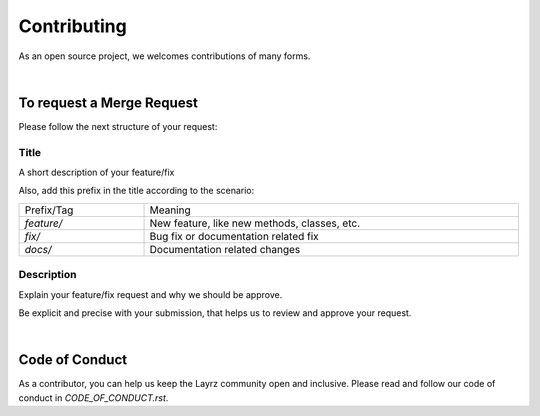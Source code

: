 ============
Contributing
============

As an open source project, we welcomes contributions of many forms.

|

To request a Merge Request
~~~~~~~~~~~~~~~~~~~~~~~~~~
Please follow the next structure of your request:

Title
+++++
A short description of your feature/fix

Also, add this prefix in the title according to the scenario:

.. list-table::
  :width: 100%
  :widths: 1 3

  * - Prefix/Tag
    - Meaning

  * - `feature/`
    - New feature, like new methods, classes, etc.
  
  * - `fix/`
    - Bug fix or documentation related fix

  * - `docs/`
    - Documentation related changes


Description
+++++++++++
Explain your feature/fix request and why we should be approve.

Be explicit and precise with your submission, that helps us to review and approve your request.

| 

Code of Conduct
~~~~~~~~~~~~~~~

As a contributor, you can help us keep the Layrz community open and inclusive.
Please read and follow our code of conduct in `CODE_OF_CONDUCT.rst`.